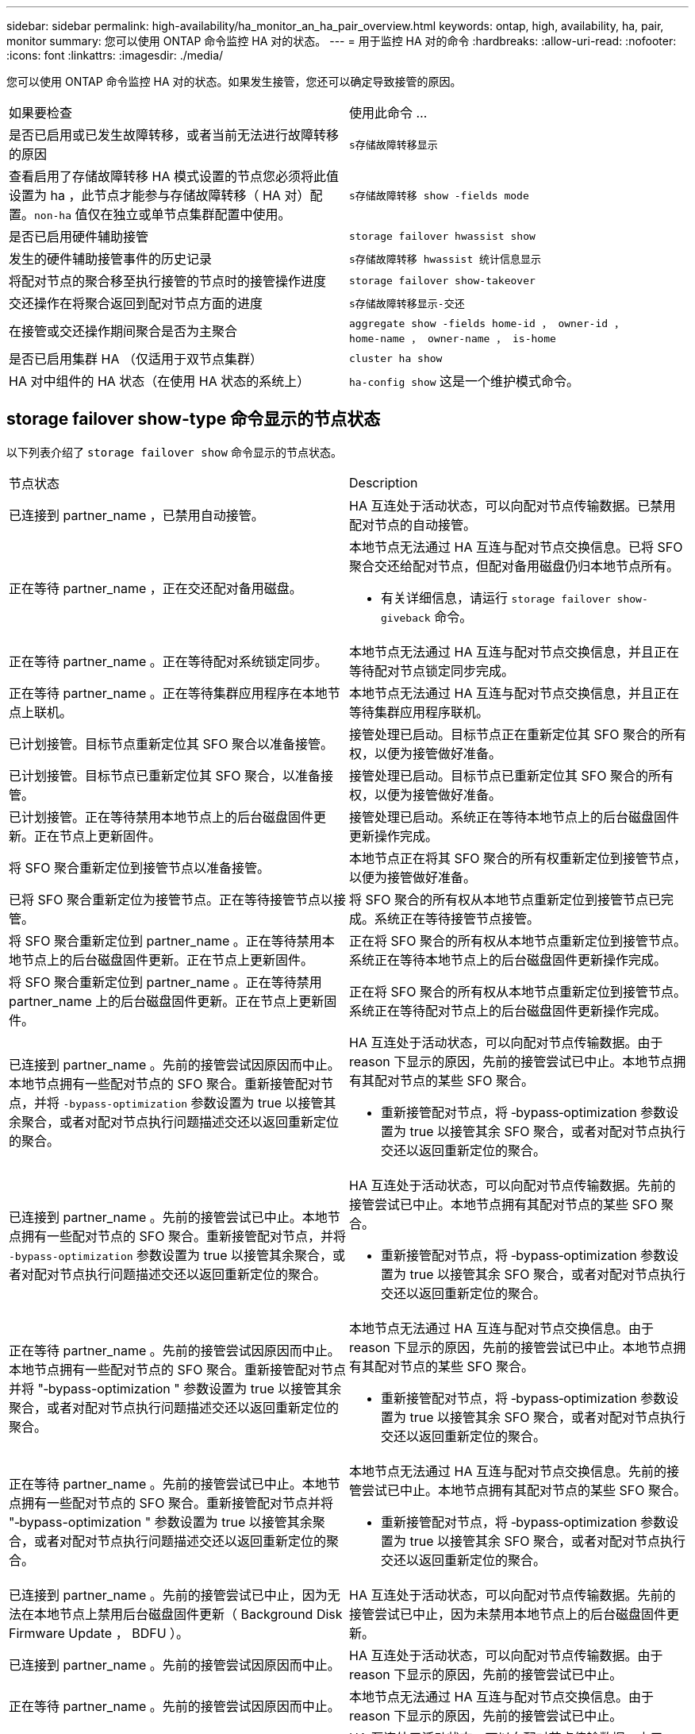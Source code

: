 ---
sidebar: sidebar 
permalink: high-availability/ha_monitor_an_ha_pair_overview.html 
keywords: ontap, high, availability, ha, pair, monitor 
summary: 您可以使用 ONTAP 命令监控 HA 对的状态。 
---
= 用于监控 HA 对的命令
:hardbreaks:
:allow-uri-read: 
:nofooter: 
:icons: font
:linkattrs: 
:imagesdir: ./media/


[role="lead"]
您可以使用 ONTAP 命令监控 HA 对的状态。如果发生接管，您还可以确定导致接管的原因。

|===


| 如果要检查 | 使用此命令 ... 


| 是否已启用或已发生故障转移，或者当前无法进行故障转移的原因 | `s存储故障转移显示` 


| 查看启用了存储故障转移 HA 模式设置的节点您必须将此值设置为 ha ，此节点才能参与存储故障转移（ HA 对）配置。`non-ha` 值仅在独立或单节点集群配置中使用。 | `s存储故障转移 show -fields mode` 


| 是否已启用硬件辅助接管 | `storage failover hwassist show` 


| 发生的硬件辅助接管事件的历史记录 | `s存储故障转移 hwassist 统计信息显示` 


| 将配对节点的聚合移至执行接管的节点时的接管操作进度 | `storage failover show‑takeover` 


| 交还操作在将聚合返回到配对节点方面的进度 | `s存储故障转移显示‑交还` 


| 在接管或交还操作期间聚合是否为主聚合 | `aggregate show ‑fields home‑id ， owner‑id ， home‑name ， owner‑name ， is‑home` 


| 是否已启用集群 HA （仅适用于双节点集群） | `cluster ha show` 


| HA 对中组件的 HA 状态（在使用 HA 状态的系统上） | `ha‑config show` 这是一个维护模式命令。 
|===


== storage failover show-type 命令显示的节点状态

以下列表介绍了 `storage failover show` 命令显示的节点状态。

|===


| 节点状态 | Description 


 a| 
已连接到 partner_name ，已禁用自动接管。
 a| 
HA 互连处于活动状态，可以向配对节点传输数据。已禁用配对节点的自动接管。



 a| 
正在等待 partner_name ，正在交还配对备用磁盘。
 a| 
本地节点无法通过 HA 互连与配对节点交换信息。已将 SFO 聚合交还给配对节点，但配对备用磁盘仍归本地节点所有。

* 有关详细信息，请运行 `storage failover show-giveback` 命令。




 a| 
正在等待 partner_name 。正在等待配对系统锁定同步。
 a| 
本地节点无法通过 HA 互连与配对节点交换信息，并且正在等待配对节点锁定同步完成。



 a| 
正在等待 partner_name 。正在等待集群应用程序在本地节点上联机。
 a| 
本地节点无法通过 HA 互连与配对节点交换信息，并且正在等待集群应用程序联机。



 a| 
已计划接管。目标节点重新定位其 SFO 聚合以准备接管。
 a| 
接管处理已启动。目标节点正在重新定位其 SFO 聚合的所有权，以便为接管做好准备。



 a| 
已计划接管。目标节点已重新定位其 SFO 聚合，以准备接管。
 a| 
接管处理已启动。目标节点已重新定位其 SFO 聚合的所有权，以便为接管做好准备。



 a| 
已计划接管。正在等待禁用本地节点上的后台磁盘固件更新。正在节点上更新固件。
 a| 
接管处理已启动。系统正在等待本地节点上的后台磁盘固件更新操作完成。



 a| 
将 SFO 聚合重新定位到接管节点以准备接管。
 a| 
本地节点正在将其 SFO 聚合的所有权重新定位到接管节点，以便为接管做好准备。



 a| 
已将 SFO 聚合重新定位为接管节点。正在等待接管节点以接管。
 a| 
将 SFO 聚合的所有权从本地节点重新定位到接管节点已完成。系统正在等待接管节点接管。



 a| 
将 SFO 聚合重新定位到 partner_name 。正在等待禁用本地节点上的后台磁盘固件更新。正在节点上更新固件。
 a| 
正在将 SFO 聚合的所有权从本地节点重新定位到接管节点。系统正在等待本地节点上的后台磁盘固件更新操作完成。



 a| 
将 SFO 聚合重新定位到 partner_name 。正在等待禁用 partner_name 上的后台磁盘固件更新。正在节点上更新固件。
 a| 
正在将 SFO 聚合的所有权从本地节点重新定位到接管节点。系统正在等待配对节点上的后台磁盘固件更新操作完成。



 a| 
已连接到 partner_name 。先前的接管尝试因原因而中止。本地节点拥有一些配对节点的 SFO 聚合。重新接管配对节点，并将 `‑bypass-optimization` 参数设置为 true 以接管其余聚合，或者对配对节点执行问题描述交还以返回重新定位的聚合。
 a| 
HA 互连处于活动状态，可以向配对节点传输数据。由于 reason 下显示的原因，先前的接管尝试已中止。本地节点拥有其配对节点的某些 SFO 聚合。

* 重新接管配对节点，将 ‑bypass‑optimization 参数设置为 true 以接管其余 SFO 聚合，或者对配对节点执行交还以返回重新定位的聚合。




 a| 
已连接到 partner_name 。先前的接管尝试已中止。本地节点拥有一些配对节点的 SFO 聚合。重新接管配对节点，并将 `‑bypass-optimization` 参数设置为 true 以接管其余聚合，或者对配对节点执行问题描述交还以返回重新定位的聚合。
 a| 
HA 互连处于活动状态，可以向配对节点传输数据。先前的接管尝试已中止。本地节点拥有其配对节点的某些 SFO 聚合。

* 重新接管配对节点，将 ‑bypass‑optimization 参数设置为 true 以接管其余 SFO 聚合，或者对配对节点执行交还以返回重新定位的聚合。




 a| 
正在等待 partner_name 。先前的接管尝试因原因而中止。本地节点拥有一些配对节点的 SFO 聚合。重新接管配对节点并将 "‑bypass-optimization " 参数设置为 true 以接管其余聚合，或者对配对节点执行问题描述交还以返回重新定位的聚合。
 a| 
本地节点无法通过 HA 互连与配对节点交换信息。由于 reason 下显示的原因，先前的接管尝试已中止。本地节点拥有其配对节点的某些 SFO 聚合。

* 重新接管配对节点，将 ‑bypass‑optimization 参数设置为 true 以接管其余 SFO 聚合，或者对配对节点执行交还以返回重新定位的聚合。




 a| 
正在等待 partner_name 。先前的接管尝试已中止。本地节点拥有一些配对节点的 SFO 聚合。重新接管配对节点并将 "‑bypass-optimization " 参数设置为 true 以接管其余聚合，或者对配对节点执行问题描述交还以返回重新定位的聚合。
 a| 
本地节点无法通过 HA 互连与配对节点交换信息。先前的接管尝试已中止。本地节点拥有其配对节点的某些 SFO 聚合。

* 重新接管配对节点，将 ‑bypass‑optimization 参数设置为 true 以接管其余 SFO 聚合，或者对配对节点执行交还以返回重新定位的聚合。




 a| 
已连接到 partner_name 。先前的接管尝试已中止，因为无法在本地节点上禁用后台磁盘固件更新（ Background Disk Firmware Update ， BDFU ）。
 a| 
HA 互连处于活动状态，可以向配对节点传输数据。先前的接管尝试已中止，因为未禁用本地节点上的后台磁盘固件更新。



 a| 
已连接到 partner_name 。先前的接管尝试因原因而中止。
 a| 
HA 互连处于活动状态，可以向配对节点传输数据。由于 reason 下显示的原因，先前的接管尝试已中止。



 a| 
正在等待 partner_name 。先前的接管尝试因原因而中止。
 a| 
本地节点无法通过 HA 互连与配对节点交换信息。由于 reason 下显示的原因，先前的接管尝试已中止。



 a| 
已连接到 partner_name 。partner_name 先前尝试接管的操作因故中止。
 a| 
HA 互连处于活动状态，可以向配对节点传输数据。由于 reason 下显示的原因，配对节点先前尝试的接管操作已中止。



 a| 
已连接到 partner_name 。partner_name 先前的接管尝试已中止。
 a| 
HA 互连处于活动状态，可以向配对节点传输数据。配对节点先前的接管尝试已中止。



 a| 
正在等待 partner_name 。partner_name 先前尝试接管的操作因故中止。
 a| 
本地节点无法通过 HA 互连与配对节点交换信息。由于 reason 下显示的原因，配对节点先前尝试的接管操作已中止。



 a| 
先前在模块中交还失败：模块名称。自动交还将在秒数内启动。
 a| 
先前在模块 module_name 中尝试交还失败。自动交还将在秒数内启动。

* 有关详细信息，请运行 `storage failover show-giveback` 命令。




 a| 
在无中断控制器升级操作步骤过程中，节点拥有配对节点的聚合。
 a| 
由于当前正在进行无中断控制器升级操作步骤，节点拥有其配对节点的聚合。



 a| 
已连接到 partner_name 。节点拥有属于集群中另一节点的聚合。
 a| 
HA 互连处于活动状态，可以向配对节点传输数据。此节点拥有属于集群中另一节点的聚合。



 a| 
已连接到 partner_name 。正在等待配对系统锁定同步。
 a| 
HA 互连处于活动状态，可以向配对节点传输数据。系统正在等待配对锁定同步完成。



 a| 
已连接到 partner_name 。正在等待集群应用程序在本地节点上联机。
 a| 
HA 互连处于活动状态，可以向配对节点传输数据。系统正在等待集群应用程序在本地节点上联机。



 a| 
非 HA 模式，重新启动以使用完整 NVRAM 。
 a| 
无法执行存储故障转移。HA 模式选项配置为 non_ha 。

* 您必须重新启动节点才能使用其所有 NVRAM 。




 a| 
非 HA 模式。重新启动节点以激活 HA 。
 a| 
无法执行存储故障转移。

* 要启用 HA 功能，必须重新启动节点。




 a| 
非 HA 模式。
 a| 
无法执行存储故障转移。HA 模式选项配置为 non_ha 。

* 您必须在 HA 对中的两个节点上运行 `storage failover modify ‑mode ha ‑node nodename` 命令，然后重新启动节点以启用 HA 功能。


|===